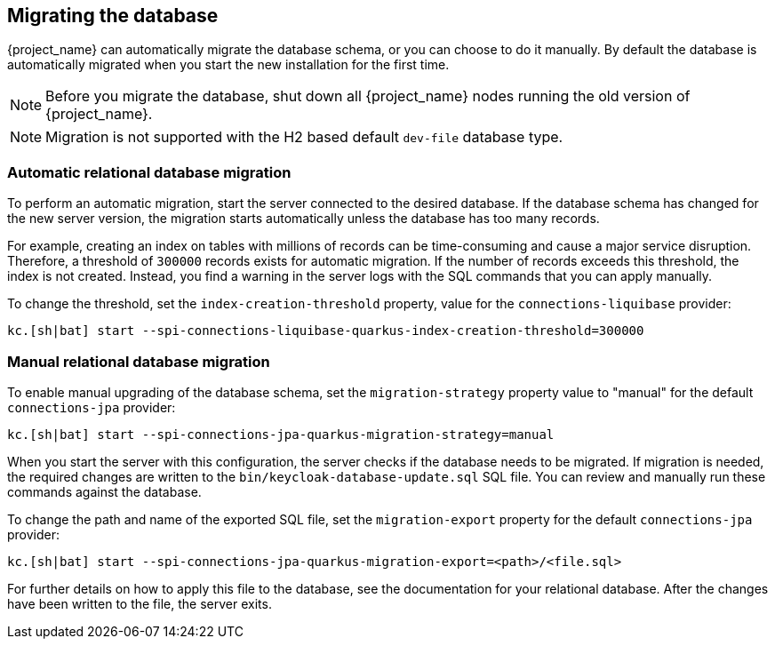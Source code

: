 [[_migrate_db]]

== Migrating the database

{project_name} can automatically migrate the database schema, or you can choose to do it manually. By default the
database is automatically migrated when you start the new installation for the first time.

[NOTE]
====
Before you migrate the database, shut down all {project_name} nodes running the old version of {project_name}.
====

[NOTE]
====
Migration is not supported with the H2 based default `dev-file` database type.
====

=== Automatic relational database migration

To perform an automatic migration, start the server connected to the desired database.  If the database schema has changed for the new server version, the migration starts automatically unless the database has too many records.

For example, creating an index on tables with millions of records can be time-consuming and cause a major service disruption.  Therefore, a threshold of `300000` records exists for automatic migration.  If the number of records exceeds this threshold, the index is not created. Instead, you find a warning in the server logs with the SQL commands that you can apply manually.

To change the threshold, set the `index-creation-threshold` property, value for the `connections-liquibase` provider:

[source,bash]
----
kc.[sh|bat] start --spi-connections-liquibase-quarkus-index-creation-threshold=300000
----

=== Manual relational database migration

To enable manual upgrading of the database schema, set the `migration-strategy` property value to "manual" for the
default `connections-jpa` provider:

[source,bash]
----
kc.[sh|bat] start --spi-connections-jpa-quarkus-migration-strategy=manual
----

When you start the server with this configuration, the server checks if the database needs to be migrated. If migration is needed, the required changes are written to the `bin/keycloak-database-update.sql` SQL file. You can review and manually run these commands against the database.

To change the path and name of the exported SQL file, set the `migration-export` property for the
default `connections-jpa` provider:

[source,bash]
----
kc.[sh|bat] start --spi-connections-jpa-quarkus-migration-export=<path>/<file.sql>
----

For further details on how to apply this file to the database, see the documentation for your relational database.
After the changes have been written to the file, the server exits.

